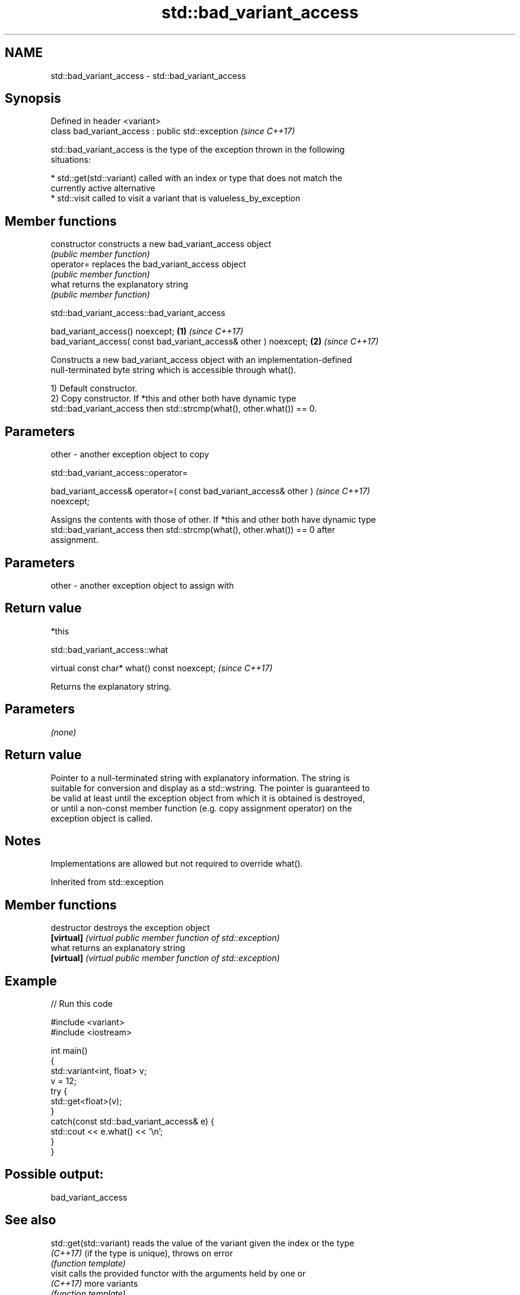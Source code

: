 .TH std::bad_variant_access 3 "2022.07.31" "http://cppreference.com" "C++ Standard Libary"
.SH NAME
std::bad_variant_access \- std::bad_variant_access

.SH Synopsis
   Defined in header <variant>
   class bad_variant_access : public std::exception  \fI(since C++17)\fP

   std::bad_variant_access is the type of the exception thrown in the following
   situations:

     * std::get(std::variant) called with an index or type that does not match the
       currently active alternative
     * std::visit called to visit a variant that is valueless_by_exception

.SH Member functions

   constructor   constructs a new bad_variant_access object
                 \fI(public member function)\fP
   operator=     replaces the bad_variant_access object
                 \fI(public member function)\fP
   what          returns the explanatory string
                 \fI(public member function)\fP

std::bad_variant_access::bad_variant_access

   bad_variant_access() noexcept;                                  \fB(1)\fP \fI(since C++17)\fP
   bad_variant_access( const bad_variant_access& other ) noexcept; \fB(2)\fP \fI(since C++17)\fP

   Constructs a new bad_variant_access object with an implementation-defined
   null-terminated byte string which is accessible through what().

   1) Default constructor.
   2) Copy constructor. If *this and other both have dynamic type
   std::bad_variant_access then std::strcmp(what(), other.what()) == 0.

.SH Parameters

   other - another exception object to copy

std::bad_variant_access::operator=

   bad_variant_access& operator=( const bad_variant_access& other )       \fI(since C++17)\fP
   noexcept;

   Assigns the contents with those of other. If *this and other both have dynamic type
   std::bad_variant_access then std::strcmp(what(), other.what()) == 0 after
   assignment.

.SH Parameters

   other - another exception object to assign with

.SH Return value

   *this

std::bad_variant_access::what

   virtual const char* what() const noexcept;  \fI(since C++17)\fP

   Returns the explanatory string.

.SH Parameters

   \fI(none)\fP

.SH Return value

   Pointer to a null-terminated string with explanatory information. The string is
   suitable for conversion and display as a std::wstring. The pointer is guaranteed to
   be valid at least until the exception object from which it is obtained is destroyed,
   or until a non-const member function (e.g. copy assignment operator) on the
   exception object is called.

.SH Notes

   Implementations are allowed but not required to override what().

Inherited from std::exception

.SH Member functions

   destructor   destroys the exception object
   \fB[virtual]\fP    \fI(virtual public member function of std::exception)\fP
   what         returns an explanatory string
   \fB[virtual]\fP    \fI(virtual public member function of std::exception)\fP

.SH Example


// Run this code

 #include <variant>
 #include <iostream>

 int main()
 {
     std::variant<int, float> v;
     v = 12;
     try {
       std::get<float>(v);
     }
     catch(const std::bad_variant_access& e) {
         std::cout << e.what() << '\\n';
     }
 }

.SH Possible output:

 bad_variant_access

.SH See also

   std::get(std::variant) reads the value of the variant given the index or the type
   \fI(C++17)\fP                (if the type is unique), throws on error
                          \fI(function template)\fP
   visit                  calls the provided functor with the arguments held by one or
   \fI(C++17)\fP                more variants
                          \fI(function template)\fP
